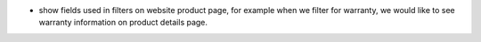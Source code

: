 * show fields used in filters on website product page, for example when we filter for warranty, we would like to see warranty information on product details page.
